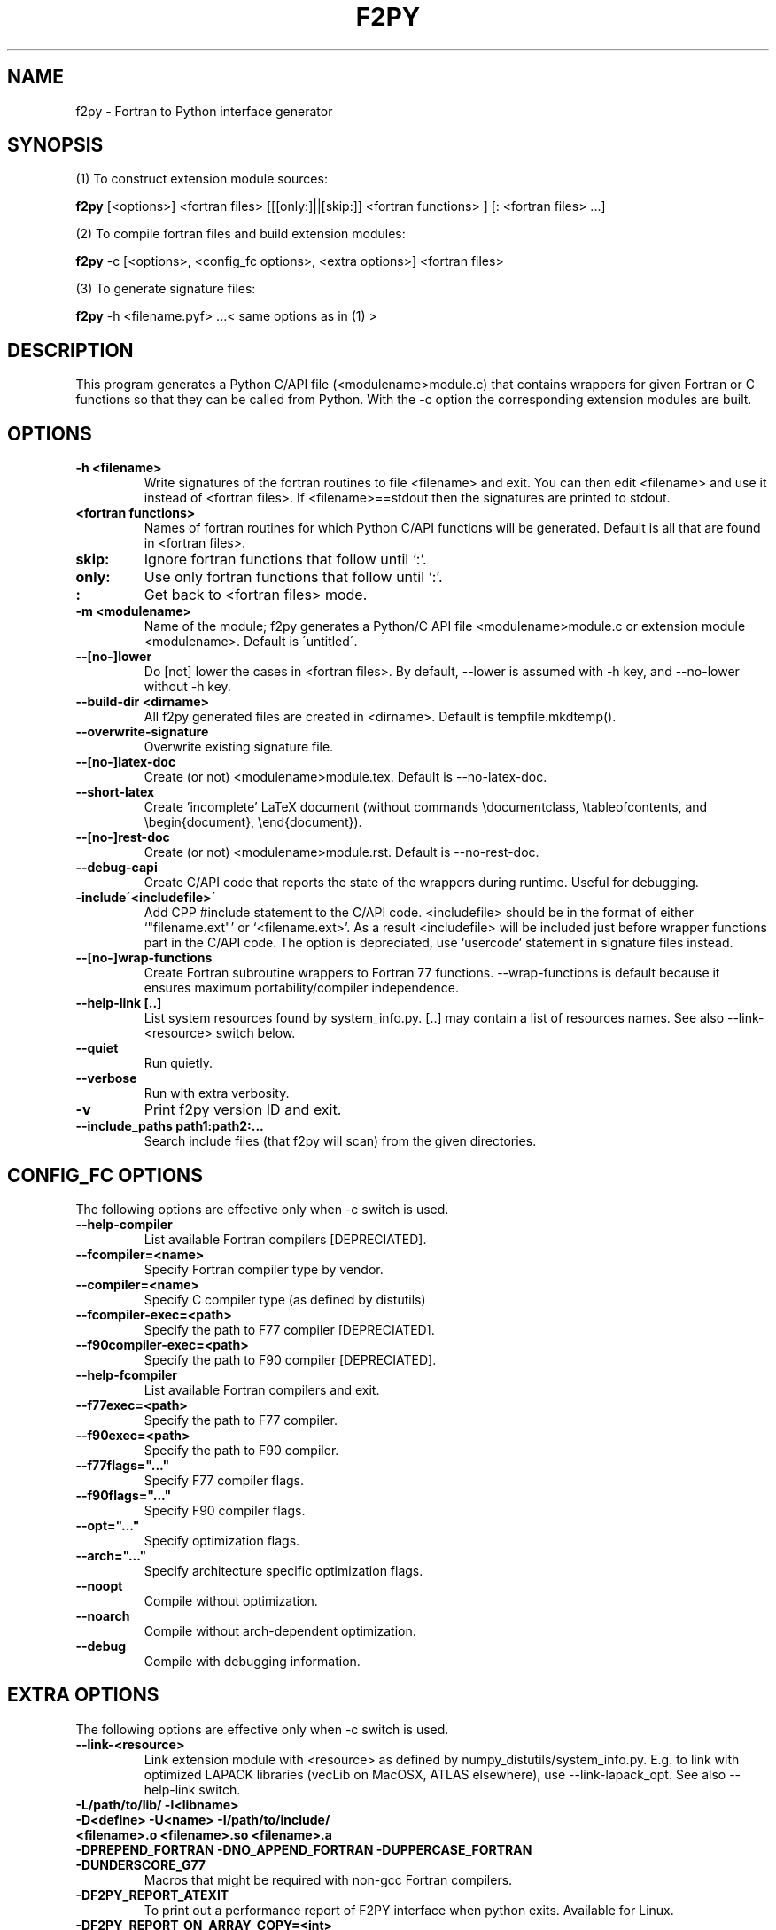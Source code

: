 .TH "F2PY" 1
.SH NAME
f2py \- Fortran to Python interface generator
.SH SYNOPSIS
(1) To construct extension module sources:

.B f2py
[<options>] <fortran files> [[[only:]||[skip:]] <fortran functions> ] [: <fortran files> ...]

(2) To compile fortran files and build extension modules:

.B f2py
\-c [<options>, <config_fc options>, <extra options>] <fortran files>

(3) To generate signature files:

.B f2py
\-h <filename.pyf> ...< same options as in (1) >
.SH DESCRIPTION
This program generates a Python C/API file (<modulename>module.c)
that contains wrappers for given Fortran or C functions so that they
can be called from Python.
With the \-c option the corresponding
extension modules are built.
.SH OPTIONS
.TP
.B \-h <filename>
Write signatures of the fortran routines to file <filename> and
exit. You can then edit <filename> and use it instead of <fortran
files>. If <filename>==stdout then the signatures are printed to
stdout.
.TP
.B <fortran functions>
Names of fortran routines for which Python C/API functions will be
generated. Default is all that are found in <fortran files>.
.TP
.B skip:
Ignore fortran functions that follow until `:'.
.TP
.B only:
Use only fortran functions that follow until `:'.
.TP
.B :
Get back to <fortran files> mode.
.TP
.B \-m <modulename>
Name of the module; f2py generates a Python/C API file
<modulename>module.c or extension module <modulename>.  Default is
\'untitled\'.
.TP
.B \-\-[no\-]lower
Do [not] lower the cases in <fortran files>. By default, \-\-lower is
assumed with \-h key, and \-\-no\-lower without \-h key.
.TP
.B \-\-build\-dir <dirname>
All f2py generated files are created in <dirname>. Default is tempfile.mkdtemp().
.TP
.B \-\-overwrite\-signature
Overwrite existing signature file.
.TP
.B \-\-[no\-]latex\-doc
Create (or not) <modulename>module.tex.  Default is \-\-no\-latex\-doc.
.TP
.B \-\-short\-latex
Create 'incomplete' LaTeX document (without commands \\documentclass,
\\tableofcontents, and \\begin{document}, \\end{document}).
.TP
.B \-\-[no\-]rest\-doc
Create (or not) <modulename>module.rst.  Default is \-\-no\-rest\-doc.
.TP
.B \-\-debug\-capi
Create C/API code that reports the state of the wrappers during
runtime. Useful for debugging.
.TP
.B \-include\'<includefile>\'
Add CPP #include statement to the C/API code.  <includefile> should be
in the format of either `"filename.ext"' or `<filename.ext>'.  As a
result <includefile> will be included just before wrapper functions
part in the C/API code. The option is depreciated, use `usercode`
statement in signature files instead.
.TP
.B \-\-[no\-]wrap\-functions
Create Fortran subroutine wrappers to Fortran 77
functions. \-\-wrap\-functions is default because it ensures maximum
portability/compiler independence.
.TP
.B \-\-help\-link [..]
List system resources found by system_info.py. [..] may contain
a list of resources names. See also \-\-link\-<resource> switch below.
.TP
.B \-\-quiet
Run quietly.
.TP
.B \-\-verbose
Run with extra verbosity.
.TP
.B \-v
Print f2py version ID and exit.
.TP
.B \-\-include_paths path1:path2:...
Search include files (that f2py will scan) from the given directories.
.SH "CONFIG_FC OPTIONS"
The following options are effective only when \-c switch is used.
.TP
.B \-\-help-compiler
List available Fortran compilers [DEPRECIATED].
.TP
.B \-\-fcompiler=<name>
Specify Fortran compiler type by vendor.
.TP
.B \-\-compiler=<name>
Specify C compiler type (as defined by distutils)
.TP
.B \-\-fcompiler-exec=<path>
Specify the path to F77 compiler [DEPRECIATED].
.TP
.B \-\-f90compiler\-exec=<path>
Specify the path to F90 compiler [DEPRECIATED].
.TP
.B \-\-help\-fcompiler
List available Fortran compilers and exit.
.TP
.B \-\-f77exec=<path>
Specify the path to F77 compiler.
.TP
.B \-\-f90exec=<path>
Specify the path to F90 compiler.
.TP
.B  \-\-f77flags="..."
Specify F77 compiler flags.
.TP
.B \-\-f90flags="..."
Specify F90 compiler flags.
.TP
.B \-\-opt="..."
Specify optimization flags.
.TP
.B \-\-arch="..."
Specify architecture specific optimization flags.
.TP
.B \-\-noopt
Compile without optimization.
.TP
.B \-\-noarch
Compile without arch-dependent optimization.
.TP
.B \-\-debug
Compile with debugging information.
.SH "EXTRA OPTIONS"
The following options are effective only when \-c switch is used.
.TP
.B \-\-link-<resource> 
Link extension module with <resource> as defined by
numpy_distutils/system_info.py. E.g. to link with optimized LAPACK
libraries (vecLib on MacOSX, ATLAS elsewhere), use
\-\-link\-lapack_opt. See also \-\-help\-link switch.

.TP
.B -L/path/to/lib/ -l<libname>
.TP
.B -D<define> -U<name> -I/path/to/include/ 
.TP
.B <filename>.o <filename>.so <filename>.a

.TP
.B -DPREPEND_FORTRAN -DNO_APPEND_FORTRAN -DUPPERCASE_FORTRAN -DUNDERSCORE_G77
Macros that might be required with non-gcc Fortran compilers. 

.TP
.B -DF2PY_REPORT_ATEXIT
To print out a performance report of F2PY interface when python
exits. Available for Linux.

.TP
.B -DF2PY_REPORT_ON_ARRAY_COPY=<int>
To send a message to stderr whenever F2PY interface makes a copy of an
array. Integer <int> sets the threshold for array sizes when a message
should be shown.

.SH REQUIREMENTS
Python 1.5.2 or higher (2.x is supported).

Numerical Python 13 or higher (20.x,21.x,22.x,23.x are supported).

Optional Numarray 0.9 or higher partially supported.

numpy_distutils from Scipy (can be downloaded from F2PY homepage)
.SH "SEE ALSO"
python(1)
.SH BUGS
For instructions on reporting bugs, see 

  http://cens.ioc.ee/projects/f2py2e/FAQ.html
.SH AUTHOR
Pearu Peterson <pearu@cens.ioc.ee>
.SH "INTERNET RESOURCES"
Main website: http://cens.ioc.ee/projects/f2py2e/

User's Guide: http://cens.ioc.ee/projects/f2py2e/usersguide/

Mailing list: http://cens.ioc.ee/mailman/listinfo/f2py-users/

Scipy website: http://www.numpy.org
.SH COPYRIGHT
Copyright (c) 1999, 2000, 2001, 2002, 2003, 2004, 2005 Pearu Peterson
.SH LICENSE
NumPy License
.SH VERSION
2.45.241
